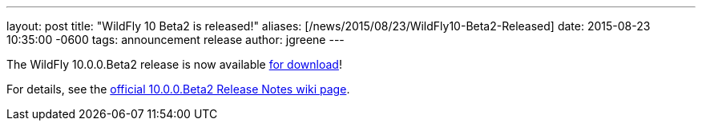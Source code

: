 ---
layout: post
title:  "WildFly 10 Beta2 is released!"
aliases: [/news/2015/08/23/WildFly10-Beta2-Released]
date:   2015-08-23 10:35:00 -0600
tags:   announcement release
author: jgreene
---

The WildFly 10.0.0.Beta2 release is now available link:/downloads[for download]!

For details, see the link:https://developer.jboss.org/wiki/WildFly1000Beta2ReleaseNotes[official 10.0.0.Beta2 Release Notes wiki page].
